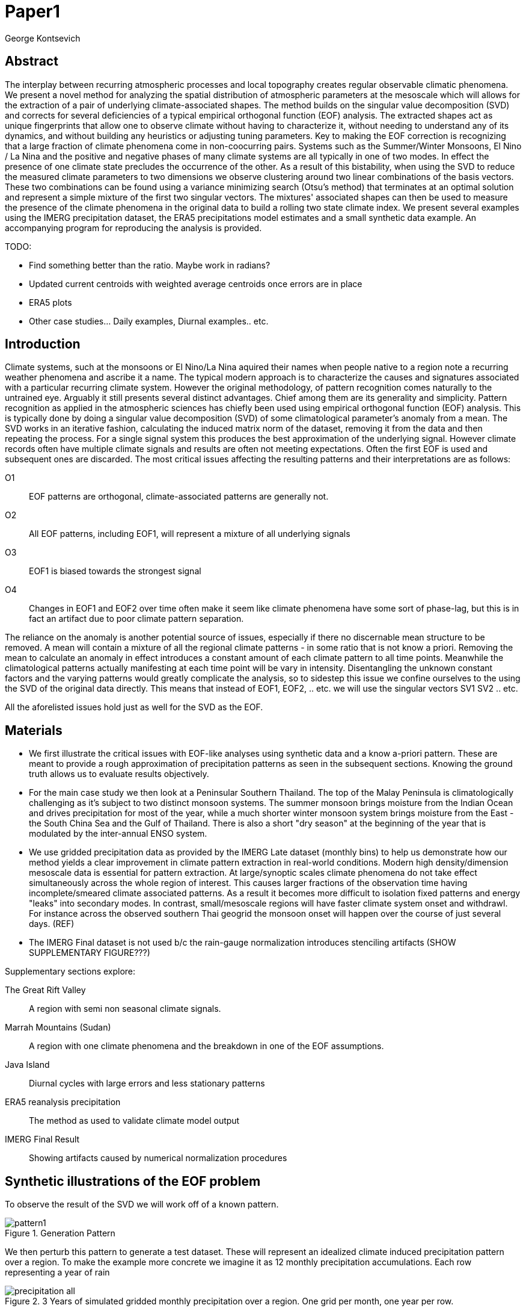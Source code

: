 :docinfo: shared
:imagesdir: ../fig/
:!webfonts:
:stylesheet: ../web/adoc.css
:table-caption!:
:reproducible:
:nofooter:

= Paper1
George Kontsevich

== Abstract

The interplay between recurring atmospheric processes and local topography creates regular observable climatic phenomena.
We present a novel method for analyzing the spatial distribution of atmospheric parameters at the mesoscale which will allows for the extraction of a pair of underlying climate-associated shapes.
The method builds on the singular value decomposition (SVD) and corrects for several deficiencies of a typical empirical orthogonal function (EOF) analysis.
The extracted shapes act as unique fingerprints that allow one to observe climate without having to characterize it,
without needing to understand any of its dynamics,
and without building any heuristics or adjusting tuning parameters.
Key to making the EOF correction is recognizing that a large fraction of climate phenomena come in non-coocurring pairs.
Systems such as the Summer/Winter Monsoons,
El Nino / La Nina and the positive and negative phases of many climate systems are all typically in one of two modes.
In effect the presence of one climate state precludes the occurrence of the other.
As a result of this bistability,
when using the SVD to reduce the measured climate parameters to two dimensions we observe clustering around two linear combinations of the basis vectors.
These two combinations can be found using a variance minimizing search (Otsu's method) that terminates at an optimal solution and represent a simple mixture of the first two singular vectors.
The mixtures' associated shapes can then be used to measure the presence of the climate phenomena in the original data to build a rolling two state climate index.
We present several examples using the IMERG precipitation dataset,
the ERA5 precipitations model estimates and a small synthetic data example.
An accompanying program for reproducing the analysis is provided.


.TODO:
- Find something better than the ratio. Maybe work in radians?
- Updated current centroids with weighted average centroids once errors are in place
- ERA5 plots
- Other case studies... Daily examples, Diurnal examples.. etc.


== Introduction

Climate systems,
such at the monsoons or El Nino/La Nina aquired their names when people native to a region note a recurring weather phenomena and ascribe it a name.
The typical modern approach is to characterize the causes and signatures associated with a particular recurring climate system.
However the original methodology,
of pattern recognition comes naturally to the untrained eye.
Arguably it still presents several distinct advantages.
Chief among them are its generality and simplicity.
Pattern recognition as applied in the atmospheric sciences has chiefly been used using empirical orthogonal function (EOF) analysis.
This is typically done by doing a singular value decomposition (SVD) of some climatological parameter's anomaly from a mean.
The SVD works in an iterative fashion, calculating the induced matrix norm of the dataset, removing it from the data and then repeating the process.
For a single signal system this produces the best approximation of the underlying signal.
However climate records often have multiple climate signals and results are often not meeting expectations.
Often the first EOF is used and subsequent ones are discarded.
The most critical issues affecting the resulting patterns and their interpretations are as follows:

O1:: EOF patterns are orthogonal,
climate-associated patterns are generally not.
O2:: All EOF patterns,
including EOF1,
will represent a mixture of all underlying signals
O3:: EOF1 is biased towards the strongest signal
O4:: Changes in EOF1 and EOF2 over time often make it seem like climate phenomena have some sort of phase-lag,
but this is in fact an artifact due to poor climate pattern separation.

The reliance on the anomaly is another potential source of issues,
especially if there no discernable mean structure to be removed.
A mean will contain a mixture of all the regional climate patterns - in some ratio that is not know a priori.
Removing the mean to calculate an anomaly in effect introduces a constant amount of each climate pattern to all time points.
Meanwhile the climatological patterns actually manifesting at each time point will be vary in intensity.
Disentangling the unknown constant factors and the varying patterns would greatly complicate the analysis,
so to sidestep this issue we confine ourselves to the using the SVD of the original data directly.
This means that instead of EOF1, EOF2, .. etc. we will use the singular vectors SV1 SV2 .. etc.

All the aforelisted issues hold just as well for the SVD as the EOF.

== Materials

- We first illustrate the critical issues with EOF-like analyses using synthetic data and a know a-priori pattern.
These are meant to provide a rough approximation of precipitation patterns as seen in the subsequent sections.
Knowing the ground truth allows us to evaluate results objectively.

- For the main case study we then look at a Peninsular Southern Thailand.
The top of the Malay Peninsula is climatologically challenging as it's subject to two distinct monsoon systems.
The summer monsoon brings moisture from the Indian Ocean and drives precipitation for most of the year,
while a much shorter winter monsoon system brings moisture from the East - the South China Sea and the Gulf of Thailand.
There is also a short "dry season" at the beginning of the year that is modulated by the inter-annual ENSO system.

- We use gridded precipitation data as provided by the IMERG Late dataset (monthly bins) to help us demonstrate how our method yields a clear improvement in climate pattern extraction in real-world conditions.
Modern high density/dimension mesoscale data is essential for pattern extraction.
At large/synoptic scales climate phenomena do not take effect simultaneously across the whole region of interest.
This causes larger fractions of the observation time having incomplete/smeared climate associated patterns.
As a result it becomes more difficult to isolation fixed patterns and energy "leaks" into secondary modes.
In contrast,
small/mesoscale regions will have faster climate system onset and withdrawl.
For instance across the observed southern Thai geogrid the monsoon onset will happen over the course of just several days. (REF)

- The IMERG Final dataset is not used b/c the rain-gauge normalization introduces stenciling artifacts (SHOW SUPPLEMENTARY FIGURE???)

.Supplementary sections explore:
The Great Rift Valley:: A region with semi non seasonal climate signals.
Marrah Mountains (Sudan):: A region with one climate phenomena and the breakdown in one of the EOF assumptions.
Java Island:: Diurnal cycles with large errors and less stationary patterns
ERA5 reanalysis precipitation:: The method as used to validate climate model output
IMERG Final Result:: Showing artifacts caused by numerical normalization procedures


== Synthetic illustrations of the EOF problem

To observe the result of the SVD we will work off of a known pattern.

.Generation Pattern
image::imrg/pattern1.svg[]

We then perturb this pattern to generate a test dataset. These will represent an idealized climate induced precipitation pattern over a region. To make the example more concrete we imagine it as 12 monthly precipitation accumulations. Each row representing a year of rain

.3 Years of simulated gridded monthly precipitation over a region. One grid per month, one year per row.
image::imrg/synth1patt/precipitation-all.svg[]

The SVD in-effect performs a linear weighted sum of these input image such that we get a nice approximation of the underlying `t` shaped pattern.

.First Singular Vector (SV1)
image::imrg/synth1patt/sv-0.svg[]

The algorithm selects weights such that they maximizes the energy of the what is in-effect a weighted average. The constraint (so that you can't pick arbitrarily large weights) is that the vector of your weights is of unit length. Such a sum effectively gives more weight to data that has higher values and data that has higher signal to noise ratios - as the data will effectively "stack up" producing a larger sum. The result should be superior to a straight average of all the data, though in our experience the results are quite similar

.Average of all the data
image::imrg/synth1patt/average.svg[]

Note the blue color indicates negative values - a characteristic of most SVD numerical routines is that the first singular vector will be negative (negative weights).
The result could be safely inverted.
This would be equivalent to inverting the weight values.
However, for simplicity I will keep the output vectors unaltered (as produced by the Intel MKL SVD routine).
This means that while the singular vectors are not unique,
because they are unit length,
they are numerically repeatable can only take on two different values.

We then expand the problem to a two pattern system.
We have taken the previous data set and substituted the last four months with a second pattern.
This serves to approximate what we will see in the first case study.

.Second Generation Pattern
image::imrg/pattern2.svg[]

This will act as a synthetic secondary winter climate pattern. We want to observe how a secondary signal affects our SVD. As stated in issues O1, the pattern is arbitrary and not orthogonal to the first.

.3 Years of simulated gridded monthly precipitation over a region, now with two patterns
image::imrg/synth2patt/precipitation-all.svg[]

However before we even come to the orthogonality issues, SV1 already looks problematic.

.First Singular Vector (SV1)
image::imrg/synth2patt/sv-0.svg[]

The dominant signal from before is the most prominent feature, but the secondary pattern is also visible - illustrating issue O2 and O3.
This should dispel the myth that EOF1 (or SV1) is somehow a safe basis b/c it is no affected by the orthogonality constraint.
The orthogonality constraint naturally makes things even worse for SV2 and it is even more difficult to visually interpret.

.Second Singular Vector (SV2)
image::imrg/synth2patt/sv-1.svg[]

SV2 is orthogonal to SV1 due to the iterative nature of the SVD algorithm.
It had first removed SV1 from the dataset before computing SV2.
Hence all the remaining data was orthogonal to SV1 and therefore their linear combination (SV2) is also orthogonal.
As a result SV2 is even more strange and unrelated to the underlying signals.
This is highlighting issue O2 - that all singular vectors are actually representing different mixtures of all the signals.
Therefore,
most importantly,
none can be directly interpreted as climate indicators (outside the simple and yet common case of only one climate system).

A detailed mathematical treatment of why all EOF vectors end up being mixtures is outside the scope of this paper.
However,
in short,
this is a byproduct of how the weights (the singular values) are assigned.
At face value,
adding in a secondary signal seems to run counter to the goal of maximizing the energy of the sum.
However,
the root cause is that the maximization is done by maintaining the 2-norm of the weights at 1.0.
The weights do not add up to 1.
Instead this can be restated as: the weights form a "unit vector" ie. *the quadrature sum* of the weights is equal to `1.0`.
The quadrature sum means that counterintuitively the sum of weights is not constant.
All else being equal,
spreading weights out actually makes their direct sum a higher value.
This is most easily illustrated by looking at the logical extremes.
If all weight were assigned to one data point and all other weights were set to zero,
then the sum of weights would equal `1.0`.
By contrast an even spread of weights across all data gives `N` weights of `1/sqrt(N)` and `N/sqrt(N) > 1.0` for all values of `N`.
The end result is that secondary signals always get small weights assigned to them because though they don't sum constructively with the dominant signal,
it does in effect increases the total sum of all the weights.

.How SV1 and SV2 change over time
image::imrg/synth2patt/sv1sv2-2scale.svg[]

Lastly we take a quick look at how SV1 and SV2 evolve over time. This goes to highlight issue O4. There is some cyclic pattern that seems aparent and it is easy to misinterpret this as indicative of two coupled climate processes at work. However, we a priori know here that the two climate systems are entirely decoupled. This false cycles/coupling will become even more aparent in the case studies.

== Case Study: South East Asian monsoon systems

We work off of a real example in southern Thailand so that the EOF problems can be confirmed. Once confirmed we can construct a easily interpretable correction that produces patterns with a much higher fidelity to those we observe in the raw data.

.Annual cycles 2011 through 2021. One year from January to December per row. The middle of the year shows consistent summer monsoon rains on the west coast. Sporadic east coast rains towards the end of the year
image::imrg/krabi/monthly/precipitation-all.svg[]

.A normalized version (to the dataset's global max)... maybe better?
image::imrg/krabi/monthly/precipitation-all-normalized.svg[]

IMERG data allows us to observe monthly precipitation of the region at high resolution. Visually we observe that rainfall comes in two distinct patterns. The summer months have rain on the west coast, predominantly in the northern most sections. The late fall and early winter months show rain in the south eastern section. These two rain patterns correspond to two monsoon system. At a high level the pattern represent the end result of a complex interplay between the local topography and the synoptic scale atmospheric conditions. In this case the areas of most rainfall correspond to coastal high mountains upwind in their associated monsoonal systems.

.ETOPO Global Relief Model
image::extr/etopo2022-krabi.jpg[]

While the patterns are readily apparent in the monthly averages, we would like to extract the patterns in an objective manner. We'd like to avoid manual picking "monsoon months". We also don't want to build any threshold heuristics based on past statistics **(Rainy Season of the Asian Pacific Summer Monsoon - Bin Wang)**. nor do we want to assume any a priori knowledge of what is a monsoon and what atmospheric conditions are associated with it. As a first attempt to observe the climate induces rain patterns, we perform a singular value decomposition on monthly rainfall. For the subsequent analysis we use a ten year period from 2011 up till 2022 - for a total of 120 monthly snapshots.

.First Singular Vector (SV1)
image::imrg/krabi/monthly/sv-0.svg[]

The first singular vector gives us a shape that looks similar to the west coast precipitation associate with the summer monsoon. Often in an EOF anaylsis one would stop at this point as the result doesn't have obvious issues. The values are all negative (blue) but the vector could be inverted to make it more directly interpretable. While we know signal mixing must be happening due to issue O2, it is not immediately apparent due to a couple of reasons. First, the summer monsoon dominates the annual rainfall totals and therefore issue O3 preserves the pattern. Second, unlike in a simple synthetic example (SUPP1) natural patterns are typically much smoother. As a result their mixtures do not make large glaring artifacts. However, a careful eye will note that there is an intensification of precipitation on the East coast which we do not see in the summer months!

.Average Rainfall
image::imrg/krabi/monthly/average.svg[]

In actuality the SV1 pattern looks like a slight improvement over the the annual average.

.Second Singular Vector (SV2)
image::imrg/krabi/monthly/sv-1.svg[]

The second singular vector, orthogonal to the first, shows some very strong east west contrast and but doesn't immediately look like any climate system. The large negative values in the north west can't be directly interpreted as they don't make physical sense for precipitation. Since we aren't working off an anomaly (like in an EOF analysis) the climate patterns of precipitation should be positive. Inverting the vector's values doesn't solve the issue as it would just creates other negative zones.

.How SV1 and SV2 change over time
image::imrg/krabi/monthly/sv1sv2.svg[]

If we look at how SV1 and SV2 values change over time, we will see a spurious relationship between the two. Interpretting SV1 and SV2 as indicative of distinct climate phenomena may lead one to believe SV2 drives SV1. If the signals are further normalized, then this pattern can be misinterpreted as a phase-lag and create a false link between climate systems (REF: MARTIME CONTINENT PAPER)

== Isolating correct patterns in the SV subspace

We already know a priori that the root cause of the observed problems with the singular vectors is that both vectors represent a mixture of all climate signals (O2).
To isolate the two climate systems we need to assume three simplifying characteristics:

A1:: the local climate system can be approximation as a noise dominated system of two signals

A2:: the two climate systems by-in-large don't undergo any mixing.
In other words the two climates can't coocur.

A3:: The climate patterns in question scale in a near-linear fashion.
If it rains twice as much,
then it rains twice as much across the whole climate associated precipitation region

These are the assumptions that were baked in to the synthetic example in SUPP1.

In practice the characteristic A1 seems to be a soft requirement.
For instance in the southern Thailand at the seasonal scale we expect additional Madden Julian Oscillations (MJO) and at the interannual scale we expect climate pattern effect from the the El Niño–Southern Oscillation (ENSO).
However, at a glance neither seem to cause clear visually apparent patterns in the data.
Treated these other climate phenomena as background noise has not introduced notable issues in the final result. The authors have no been able to find any locations with three or more visually distinct seasonal rain patterns.

One important situation where A1 does not hold is in the trivial case of only one dominant climate system.
Maybe the most common instance would be the one monsoon-related rainy season.
At the seasonal scale,
these climate systems are maybe more the norm than the exception.
In these degenerate cases SV1 (or even the annual average) will be directly giving you a good approximation of the climate related pattern.
We do not present a turnkey solution for distinguishing such regions,
but typically looking at the singular values in a scree plot highlights problematic regions.
Trying to isolate patterns in a single system region also gives characteristic climate indeces that separate out onset/withdrawal periods from the main climate phenomena.
An example is provided in SUPP?????

Assuming A1 to be generally true, we can then interpret both singular vectors as largely consisting of different mixtures of the two underlying signals.
By virtue of there being just two degrees of freedom, a certain combination of the two SVs should give back one pattern and a different combination should give us back the other pattern.
Here in our case study that means a mixture of SV1 and SV2 should give us back the summer monsoon pattern,
and a different mixture should give us the winter monsoon pattern.

To simplify the problem we can reduce our problem space to two dimensions.
We can replot all 120 monthly rain maps on to two axis.
The X axis will correspond to how much each month of rain corresponds to the first singular vector SV1.
The Y axis corresponds to how much it corresponds to the second singular vector SV2.

.SV1 SV2 data projection
image::imrg/krabi/monthly/sv-projs-plain.svg[]

These two projections correspond to the first two columns of the left-singular-vector matrix in the SVD.
The reduction to two dimensions has in effect removed the remaining noise-associated SVs.

When observed in this subspace the effect of the second simplifying assumption A2 is apparent.
The two climate systems are generally non-coocurring and the precipitation patterns forming two clusters.
One cluster is dominated by summer (yellow) months while the other winter (blue/purple) months.
This corresponds to our intuition.
Either atmospheric parameters are in some summer monsoon associated configuration or in a winter monsoon associated one.
Since these processes happen at synoptic scales,
much larger than the zone under observation,
there is very little time spent "in-between".
For instance the onset of the monsoon at the Southern end and Northern end of the selected region has been estimated to differ by approximately XXX days(REF???).
This stresses the need to select small regions for climate pattern extraction.

A2 actually characterizes many natural climate systems.
Systems just as ENSO,
the North Atlantic dipole,
The Southern Annular Mode and the Pacific Decadal Oscillation come in pairs.
These are often called positive and negative phases.
The monsoon similarly has a summer and winter phase.
Since the phases correspond to synoptic scale atmospheric configurations they can not coocur.
There may be short transitionary phases at the regional/mesoscale but their precipitation patterns do not necessarily correspond to a mixture of the two climate systems.
Because the phases are relatively short,
for the purpose of isolating patterns,
these transitions will be interpreted as part of the noise.
SUPP??? shows how in the extreme, such as in one climate system locations, transitions can form a false signals.

The two clusters are broadly centered around two lines going through the origin.
These clustering axes represent two ratios of the singular vectors.
To estimate these two ratios we use a procedure akin to Otsu's method in computer vision.
We subdivide the 2D subspace along all possible diagonal dichotomies and find the dividing line which minimizes the total variance of both halves.
Such a dividing line in essence ensures both halves form a tight grouping around each half's mean

.SV1 SV2 data projection divided
image::imrg/krabi/monthly/sv-projs.svg[]

Once the optimal divisor has been selected (red dashed line),
we find the centroid of each half (black dotted line).
This represents our best estimate of each climate-associated ratio.
The centroid is calculates as the error weighted average of the ratios of SV1 to SV2 across all points on their associate half (see SUPP1 for how errors are estimated).

The fact that points generally lie in the direction of the centroid also suggests A3 is a safe approximation.
If stronger monsoon months lead to a change in the shape of the climate pattern then we could see more stark off-axis changes.
Arguably the summer monsoon half does show an off-axis trend.

.Top half average
image::imrg/krabi/monthly/top-pattern.svg[]

We can now draw the ratio specified for each centroid.
We first look at the top centroid.
The months in the top half are blue/purple and correspond to the late-fall/winter months.
The pattern represented by the ratio indeed corresponds to the pattern we observed in the raw data and matches our intuitive understanding of the climate configuration during the winter monsoon.

.Bottom half average
image::imrg/krabi/monthly/bottom-pattern.svg[]

Similarly the bottom half consists of summer months,
and the centroid-associated ratio produces a mixture of SV1 and SV2 such that the resulting pattern looks like the summer monsoons we observed in the original data.
Note how the previous artifacts we saw in SV1,
with spurious rains on the East coast,
have completely vanished

== SUPP: Error Analysis

For the purpose of this analysis we will not be considering instrument error as this goes in to the specifics of the IMERG system and is outside the scope of the method

The error propagation will be explained in several steps:

1. We first will characterize the noise
2. Then we will explain how it affects the projections in the SV1 SV2 subspace of FIG????
3. This then will establish an error of the climate patterns themselves (FIG?? FIG??)
4. After which we can estimate the error of the climate index - ie. the projections of the time points on to the climate patterns themselves.

=== 1: The Noise

The simplifying characteristic A1 tells us that if we remove the first two singular vectors we are left with an estimate of the noise component of the system.

.De-noised data (ie. data with SV1 and SV2 removed)
image::imrg/krabi/monthly/noise-all.svg[]

The de-signaled data,
as expected,
looks like noise with no discernible climate patterns.
This remaining noise should have an expected value of zero.
Any non-zero value would in-effect indicate some additional climate signal,
which would run counter to *A1*.

The noise's variance generally increases with an increase in monsoon signal.
Visually we saw in FIG??? that the monsoon pattern manifests unevenly.
Intuitively,
we expect that when there is little signal/monsoon thing are dryer and the noise level is reduced.
When the climate signal is strong the noise level is higher.
At such times some patches may remain entirely dry,
while others may have large amounts of precipitation.

To observe this,
we can re-plot the months by their power in SV1+SV2 compared to the power of the remaining SVs (SV3,SV4,SV5,..etc).

.Signal to Noise plot
image::imrg/krabi/monthly/power-sv12-vs-other.svg[]

Unfortunately,
while there is a general linear relationship,
it isn't very robust.
There are many outliers and a lot of variability.

=== 2. Error in the 2D SV1 SV2 subspace

The noise level is important because it affects our estimates of projections.
While the expected value of the noise is zero,
the actual mean will never be exactly zero.
The variance of the measured mean is akin to the classic standard deviation of the mean (SDOM).
When you project your data on to a pattern (ex: SV1 or SV2),
the mean of the noise in areas of the pattern will be folded in to the projection.
So when calculating the inner product of the pattern and measurement,
the noise will cause you to either overestimate or underestimate the strength of your signal.

So when we took our data points and placed them on the SV1 SV2 plot (FIG????),
we had implicitly done this projection.
The noise's mean at every point in time was folded into the projections and had skewed our results.
While the size of the skew can't be know directly,
the magnitude can be estimated by knowing the variance of the noise.

For the purpose of this analysis we treat the SV1 and SV2 patterns/vectors as both having negligible errors relative to the data.

.TODO:
IS THIS A SAFE ASSUMPTION? DO I NEED TO ESTIMATE THE ERROR OF THE SV? CAN BE DONE BY DIVIDING DATASET AND CALCULATING.. OR SOME BOOTSTRAP?

We had originally gotten the projections by looking at the left singular vectors of the SVD.
However,
if done explicitly,
the projecting is done by taking the inner product of the data and the pattern.
Note that the left singular vectors are unit length,
While the projections are not.
So the final errors need to be divided by the corresponding singular value to be at the same scale
In other words we go pixel by pixel multiplying the pattern *P* with the data *D* and summing them all up:

stem:[sum_(pxl=1)^n P_{pxl}*D_{pxl}]

The pattern pixels *P* have negligible errors so we treat them as constant.
The data pixels for each time point *D* are some signal *S* with some noise *N*

stem:[sum_(pxl=1)^n P_{pxl}*(S_{pxl} +- N_{pxl)}]

We can separate this into the original inner product and the sum of zero mean errors:

stem:[sum_(pxl=1)^n P_{pxl}*S_{pxl} +  sum_(pxl=1)^n 0 +- P_{pxl}*N_{pxl}]

The best estimate of *S* is *D* so the left hand side is just our original inner product.
The error of the sum of errors is their quadrature sum.
So the final inner product will be:

stem:[sum_(pxl=1)^n P_{pxl}*S_{pxl} +- sqrt(sum_(pxl=1)^n (P_{pxl}*N_{pxl})^2)]

The last step is deciding on a value for *N*.
One option is to use the linear relation from FIG????.
However this presupposes a constant noise power across the whole field and that the noise level is purely a function of the signal strength.
Fortunately since the patterns fields are large and since we have many pixels and can directly estimate the noise level at every point in time.
If we treat each pixel as a separate random process with mean zero and unknown standard deviation then the designaled data gives us one trial.
The absolute value of the designaled pixel is our best estimate of of the standard deviation *N*.
So the error estimate is quadrature sum of the product of the designalled data and the pattern.

At this step the pattern *P* is either *SV1* or *SV2*.
The quadrature sum, after dividing by the corresponding singular value, provides the X and Y error in FIG????.
Note also that a larger pattern will make the relative noise smaller.

image::imrg/krabi/monthly/sv-projs-with-errors.svg[]

=== 3. Error in climate pattern

Now each data point in the SV1 SV2 plane has X and Y errors which we will call dX and dY.
To find the ratio of SV1 and SV2 associate with each climate pattern,
we first need to calculate the associated ratio for each data point.
If we calculate X/Y for each point then the associate error is the sum in quadrature of the fractional uncertainties:

stem:[X/Y +- sqrt(((dX)/X)^{2} + ((dY)/Y)^{2}]

.TODO:
- RATIO SEEM PROBLEMATIC AS IT EXPLODES TO HUGE VALUES AS Y GOES TO ZERO.
- MAYBE RADIANS?
- MAYBE PERCENTAGE OF SV1? (X/(X+Y))

When calculating the averages and variances of each half we now use these ratios with their associated errors.
Assume the errors are independent and normally distributed,
we can use the variances to make a weighted average and calculate a weighted variance

https://en.wikipedia.org/wiki/Inverse-variance_weighting

.TODO:
- SHOULD I ADDRESS THE INDEPENDENT/NORMAL CRITERIA..?
- OR FIND AN ELEGANT WAY TO ACKNOWLEDGE AND SKIP IT..?

When the variance minimizing divider is found,
the average will yield a ratio that corresponds to each the climate pattern.
The associated variance will specify the error in that ratio.
We can then use the error in the SV1 SV2 ratio to calculate average + error and average - error patterns and thereby calculate a pixel level standard deviation.
Naturally areas with high values in SV1 and SV2 will result in higher errors.

THE ERRORS "BARS" ARE LIKELY NOT SYMMETRIC.. NOT SURE HOW TO HANDLE/DISPLAY

.TODO:
- A MAP OR THE ERRORS FOR SUMMER AND WINTER MONSOONS??

=== 4. Error in Climate Index

The final error to be determined is the error in the final calculated climate index.
This is the projection of each time/data point on to each climate pattern.
Here the procedure is the same as when we projected on to SV1 and SV2.
However, while we treated SV1 and SV2 as having no effective error,
here we treat the climate patterns as having an error.

stem:[sum_(pxl=1)^n P_{pxl}*D_{pxl}]

So in the previous equation both P and D now have an error associated with them.

stem:[sum_(pxl=1)^n P_{pxl}*S_{pxl} +- N_{pxl}]

Here N is the quadrature sum of the fractional uncertainties.
We then proceed as before doing a quadrature sum of these combined probabilities.
This gives us the error bars on the final climate index projections.

== Applications: Climate Patterns

The previous steps have given us clean non-orthogonal climate patterns.
These can serve as a basis for further research.
First,
the spatial distribution of the pattern itself can serve as a source of truth.
Second,
once the pattern is isolated we can look for it in future (and past) data.

The pattern as a source of truth can be useful when for instance looking at changes in atmospheric parameters.
However, this needs to be evaluated on a case by case basis.
A more direct approach would be for instance validating a climate model.

.TODO
- ERA5 PLOTS

If we are to run the identical method on ERA5 monthly precipitation for the same period

We get the following winter monsoon associated pattern

And the following summer monsoon associated pattern


While the original data is at a coarser resolutions,
the two patterns seem to generally correspond in this region of interest.
Interestingly enough,
noise levels are reduced .. blah blah


== Applications: Climate Indeces

Using the pattern to look for the presence of climate at past and future times can form the bases of constructing climate indeces.
Many climate indeces are built on the bases of using EOF analysis - particularly the first singular vector,
EOF1.
These methods typically give plausible results due to two common phenomena.
First,
as was noted before,
most climate phenomena come in pairs.
Second,
often climate phenomena are close negatives of each other when viewed as anomalies from the mean.
The rain patterns derived for the Thai peninsula,
if normalized to be around zero,
as a very rough level resemble negatives of each other (especially if you were to stencil out the oceans).

Similar near-negatives can be imagined for other climate phenomena.
For instance sea surface temperatures associated with the El Nino equatorial warm water tongue vs the La Nina subtropical heating are near negatives when viewed in small boxes around the equator (REF).
The positive and negative phases of the southern annular mode,
or the north atlantic dipole also look like negatives within their respective zones of influence.

This means that EOF1 (which is done on an anomaly and not raw data),
with a properly tuned region,
may produce a pattern which gives a one dimension estimate of both climate phenomena.
This however is not a property that is universally true - and doesn't have a clear universal scientific rational.

Using climate patterns provide by subspace bisection allows us to entirely avoid the serendipity of this second requirement and allows us to look at the presence of climate in less convenient regions.
We treat each climate pattern separately and we will generate two independent indices with non-comparable scalings.
To build an index based on our climate data we simply need to project data on to our patterns.
We use the bisecting line (red line Fig XX) to determine which pattern each data point should be projected on.
The projection can either be done directly (ie. an inner product of the pattern and data) or can be done with a non orthogonal projection in the 2D singular vector subspace.
We reject the nonorthogonal method because data points are conceptually attributed to one climate system or the other and don't represent a mixture.

.Climate Indeces
image::imrg/krabi/monthly/indeces.svg[]

== Conclusions and limitations

TODO

Identifying and removing mean structure in more complex scenarios (ex: seasonal data subsets) is a potential area for future work.




== SUPP Pattern separation at different time scales

In our primary case study we look at precipitation totals at the pentad scale.
This integration time, or time box size, was chosen to help illustrate the method.
It gives nice separation in the SV12 subspace while avoiding the issue of longer time-boxes.

In this section we will do a quick overview of the behavior seen with larger and smaller integration times


=== Large time boxes

We first look at the issues that arise with larger time windows by looking at the same region using monthly precpitation values.
Monthly maps are provided directly by the IMERG

TODO: IMAGE OF MONTHLY SV12

What we start to see is a proportion of the higher energy (ie. further from the origin) data points lie between the two climate clusters. A large fraction of these occur during the late Fall (purple/violet) and correspond to transition points. The change from Summer Monsoon to Winter monsoon occurs rapidly in the region. The month-long time box in effect captures a certain amount of summer monsoon, indeterminate transition state, and winter monsoon. The final monthly map looks like a mixture of the two monsoon signals! This is an aliasing-type problem that runs counter to the method's built-in assumption that the climate will never coocurring.

== Small time boxes

We can also decrease the time box size. Decreasing the time step effectively provides us with more data points for a give period of time. The practical limit is a daily average - as any smaller time increment would need to contend with diurnal variability. Diurnal climate patterns are definitely present, but the separation of diurnal climate systems from seasonal (and potentially interannual) patterns is an area for future work and outside the scope of the current method. At the daily time-scale we may still observe transitional states, where neither climate system is established and hence neither pattern is present. However, we become less likely to capture actual mixing of mutliple climate systems in one integration time-step

When we observe the SV1 SV2 subspace again, we no longer see a distinct two-cluster system. At first glance it looks like all points are a mixture of the end members.

TODO: Image of daily SV12 subspace

However when we do our variance minimization method and look at the two centroids we find that the resulting patterns are identical

TODO: Daily patterns


Replotting all the data's angular component - a histogram shows that in the cloud of points you are getting two peaks. Each point is just perturbed by such a large amount of noise that the previously distinct clusters are lost. Unfortunately the variability in this subspace greatly exceeds the variability estimates in our Error Analysis, which suggests there is some room for improvement.

Looking at this spread one can't help but notice the wedge-like shape. These top and bottom edges of the wedge are not mixing end-member but in effect delimit an "allowed" zone of SV1 SV2 mixtures. Note how SV2 has large positive and negative values. Projections outside these zones would represent in mixtures that result in large negative zones in these SV1, SV2 component sums. Since precipitation must always be positive, the remaining noise would need to "fill in" these negative zones - which becomes increasingly unlikely as the zone becomes larger.

Looking at the resulting climate index we can oberserve the monsoons at the daily scale with with effectively a lot of noise. Some days in the middle of the summer are classified as winter monsoon days and vice versa. Since we don't have a good characterization of the variability we leave providing a comprehensive methodology for interpreting misclassified days as an area for future work. Re-interpreting the data in pentads or other time slices at the climate index level could potentially provide resolve this issue, but would require some criteria of a new integration window. If you know the there is one climate transition per year (ex: summer to winter monsoon) one could potentially tailor a statistical method to detect this transition point

In short, smaller time steps do not hurt the climate pattern extraction process, but may create an extremely high resolution noisy climate index that is challenging to interpret.

== SUPP Rift Valley: Non cyclical signals

Unlike many EOF enhancements, the methodology as currently illustrated does not make any assumptions about climate variability over time. There are no assumptions that one climate follows another or that they occur at similar times of the year/day. This allows us to look at some more unusual climate phenomena such as the rain patters of the Rift Valley in Eastern Africa

TODO: All (monthly?) data

Here there are two rain-associated climate systems which in Ethiopia as called the Belg and the Kiremt

https://agupubs.onlinelibrary.wiley.com/doi/full/10.1002/2016RG000544

TODO: Read this thing..

While boreal summer Kiremt rains come at a consistent time every year, Belg "short" rains as a lot less consistent and associated . However the illutrated method has no issue extracting these patterns.

TODO: SV12 projs

TODO: Patterns

TOOO: Climate index


== SUPP: Sahel Mountain (Marrah): Method used in a one signal region
It must be noted that globally, most locations do not feature a bistable climate. The most common scenario is a simple one-system precipitation climate (at the seasonal scale). In these locations no tricks are necessary. The first singular vector (or first EOF) will extract the single pattern.

So it is interesting to try to observe what occurs if we apply your method in these situations. As a case study we look at the Marrah mountains in southern Sudan. This massif lies at the edge of the Sahel and is subject to a single monsoon-driven rainy season. The massif's topography has some interplay with the monsoon related atmospheric configuration which drives the dominant precipitation pattern.

TODO: SV12 plot

First note that we no longer see a clear separation in the SV12 subspace. The data presents an even spread across the allowable wedge. The two extracted patterns no longer have a clear physical interpretations

TODO: Pattern 1 &2

But when we look at the resulting climate pattern we do see a consistent pattern

TODO: Climate index

The single pattern is being torn apart in to a monsoon signal and an onset/withdrawl pattern. Remember that one of the assumptions of the EOF  (A3) was that:
" The climate patterns in question scale in a near-linear fashion.
If it rains twice as much,
then it rains twice as much across the whole climate associated precipitation region"

Here we see this assumption fall apart as the weaker onset/withdrawl monsoon takes on a warped shaped as compared to the middle of the rainy season.
This onset/withdrawl false pattern occurs regularly when the method is applied in single-system regions and is a good indicator that the method should skipped in favor of simply using the first singular vector (or first EOF1).

A look at the singular values confirms also gives us a strong indication there is effectively no second climate system at the seasonal scale

== SUPP Diurnal cycles: Maritime continent
So far we have limited ourselves to seasonal climate systems. However the method may work at other time scales. Here we present a quick examination of the diurnal cycle off the coast of Java for the period (TODO Specify period):

TODO: Data image

Again IMERG can be used as it provides extremely high resolution data at the half hour interval

TODO: SV12 plot

We again get some separation ..

A lot of intermediary state

Very noisy input

But it kinda works..
And you can have a lot more input data

Watch out for seasonal signals.
Separation of signals at different time scales is outside the scope of the paper



== SUPP Korean Peninsula: Large Region vs Small Region

We noted in passing that working at the mesoscale allows us to get clear climate onset/withdrawl.
Here we present results when a region that is too large is used.
We look at the Korean Peninsular at two different scales

Things go bad


== SUPP: Notes on IMERG

For the Southern Thailand case study we selected to use the V06B Late data provided by IMERG (in GeoTIFF format). We find that other versions produce notable issues related to a "climatological adjustment" made using GPCC gauge data. This rain gauge correction was added to the "Final" version of version V06B. In version V07B the correction is incorporated in both Late and Final version. The Early version is still unaffected, however it "only has forward propagation (which basically amounts to extrapolation forward in time), while the Late has both forward and backward propagation (allowing interpolation)". See: https://gpm.nasa.gov/data/imerg FAQ Section.

The adjustment creates a notable stenciling effect. The stencil seems to reflect the GPCC stencil seen in GPCC precipitation maps:
https://climatedataguide.ucar.edu/climate-data/gpcc-global-precipitation-climatology-centre

Here is an example using v7 monthly data:

TODO add images

V06 is provided in several different subversion. One is labeled V06B and GeoTIFF files are provided through 2022-05-07. The next next period goes through multiple version through 2024-06-02. To avoid any discontinuities in the analysis. We look at v06B data exclusively on the 2011-01-01 to 2020-12-31 (inclusive) period.

To simplify the analysis and create even annual cycles we subdivide the 365 day calandar year into pentads by removing all occurances of the leap day - February 29th.
